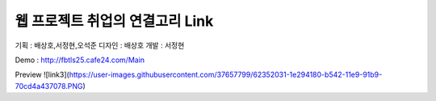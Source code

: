 ###################
웹 프로젝트 취업의 연결고리 Link
###################

기획 : 배상호,서정현,오석준
디자인 : 배상호
개발 : 서정현

Demo : http://fbtls25.cafe24.com/Main

Preview
![link3](https://user-images.githubusercontent.com/37657799/62352031-1e294180-b542-11e9-91b9-70cd4a437078.PNG)
